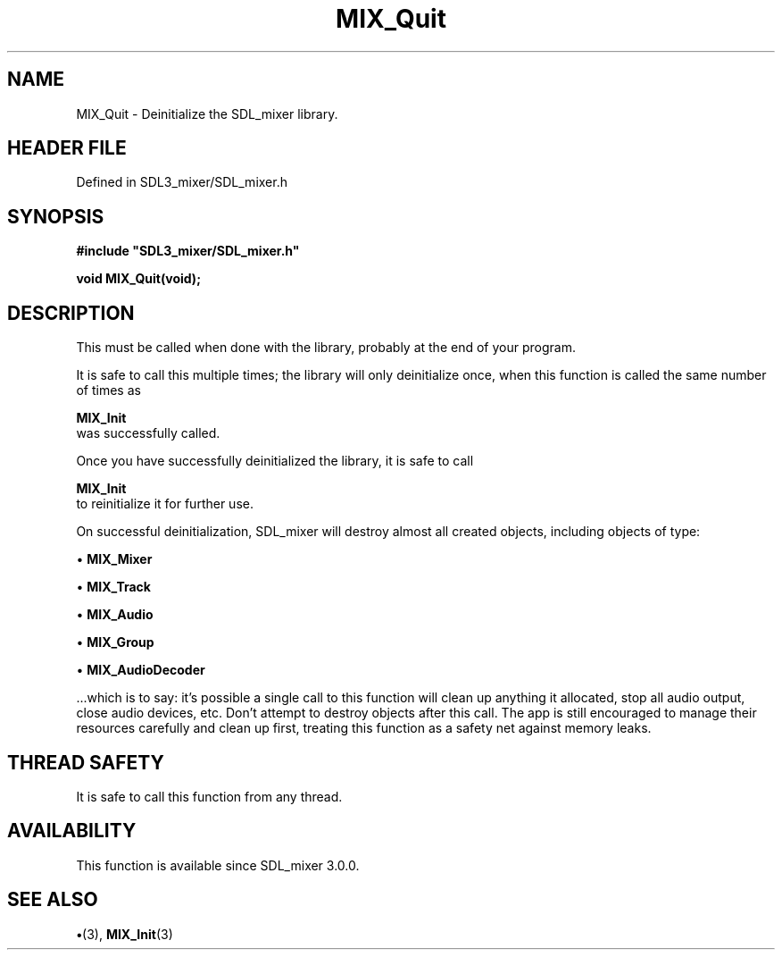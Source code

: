 .\" This manpage content is licensed under Creative Commons
.\"  Attribution 4.0 International (CC BY 4.0)
.\"   https://creativecommons.org/licenses/by/4.0/
.\" This manpage was generated from SDL_mixer's wiki page for MIX_Quit:
.\"   https://wiki.libsdl.org/SDL3_mixer/MIX_Quit
.\" Generated with SDL/build-scripts/wikiheaders.pl
.\"  revision 8c516fc
.\" Please report issues in this manpage's content at:
.\"   https://github.com/libsdl-org/sdlwiki/issues/new
.\" Please report issues in the generation of this manpage from the wiki at:
.\"   https://github.com/libsdl-org/SDL/issues/new?title=Misgenerated%20manpage%20for%20MIX_Quit
.\" SDL_mixer can be found at https://libsdl.org/projects/SDL_mixer/
.de URL
\$2 \(laURL: \$1 \(ra\$3
..
.if \n[.g] .mso www.tmac
.TH MIX_Quit 3 "SDL_mixer 3.1.0" "SDL_mixer" "SDL_mixer3 FUNCTIONS"
.SH NAME
MIX_Quit \- Deinitialize the SDL_mixer library\[char46]
.SH HEADER FILE
Defined in SDL3_mixer/SDL_mixer\[char46]h

.SH SYNOPSIS
.nf
.B #include \(dqSDL3_mixer/SDL_mixer.h\(dq
.PP
.BI "void MIX_Quit(void);
.fi
.SH DESCRIPTION
This must be called when done with the library, probably at the end of your
program\[char46]

It is safe to call this multiple times; the library will only deinitialize
once, when this function is called the same number of times as

.BR MIX_Init
 was successfully called\[char46]

Once you have successfully deinitialized the library, it is safe to call

.BR MIX_Init
 to reinitialize it for further use\[char46]

On successful deinitialization, SDL_mixer will destroy almost all created
objects, including objects of type:


\(bu 
.BR MIX_Mixer


\(bu 
.BR MIX_Track


\(bu 
.BR MIX_Audio


\(bu 
.BR MIX_Group


\(bu 
.BR MIX_AudioDecoder


\[char46]\[char46]\[char46]which is to say: it's possible a single call to this function will clean
up anything it allocated, stop all audio output, close audio devices, etc\[char46]
Don't attempt to destroy objects after this call\[char46] The app is still
encouraged to manage their resources carefully and clean up first, treating
this function as a safety net against memory leaks\[char46]

.SH THREAD SAFETY
It is safe to call this function from any thread\[char46]

.SH AVAILABILITY
This function is available since SDL_mixer 3\[char46]0\[char46]0\[char46]

.SH SEE ALSO
.BR \(bu (3),
.BR MIX_Init (3)
